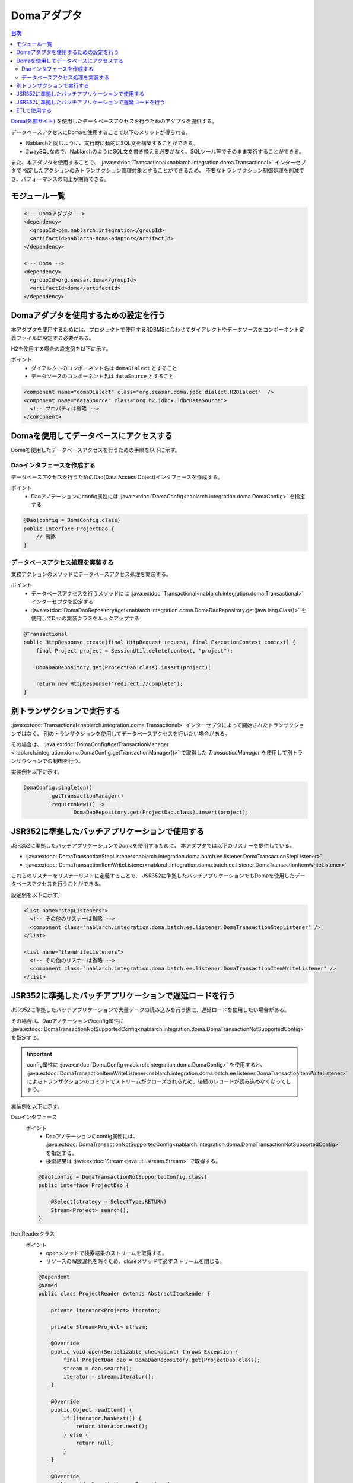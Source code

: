 .. _doma_adaptor:

Domaアダプタ
==================================================

.. contents:: 目次
  :depth: 3
  :local:

`Doma(外部サイト) <http://doma.readthedocs.io/ja/stable/>`_ を使用したデータベースアクセスを行うためのアダプタを提供する。

データベースアクセスにDomaを使用することで以下のメリットが得られる。

* Nablarchと同じように、実行時に動的にSQL文を構築することができる。
* 2waySQLなので、NablarchのようにSQL文を書き換える必要がなく、SQLツール等でそのまま実行することができる。

また、本アダプタを使用することで、 :java:extdoc:`Transactional<nablarch.integration.doma.Transactional>` インターセプタで
指定したアクションのみトランザクション管理対象とすることができるため、
不要なトランザクション制御処理を削減でき、パフォーマンスの向上が期待できる。

モジュール一覧
--------------------------------------------------
.. code-block:: xml

  <!-- Domaアダプタ -->
  <dependency>
    <groupId>com.nablarch.integration</groupId>
    <artifactId>nablarch-doma-adaptor</artifactId>
  </dependency>

  <!-- Doma -->
  <dependency>
    <groupId>org.seasar.doma</groupId>
    <artifactId>doma</artifactId>
  </dependency>

Domaアダプタを使用するための設定を行う
--------------------------------------------------
本アダプタを使用するためには、プロジェクトで使用するRDBMSに合わせてダイアレクトやデータソースをコンポーネント定義ファイルに設定する必要がある。

H2を使用する場合の設定例を以下に示す。

ポイント
 * ダイアレクトのコンポーネント名は ``domaDialect`` とすること
 * データソースのコンポーネント名は ``dataSource`` とすること

.. code-block:: xml

  <component name="domaDialect" class="org.seasar.doma.jdbc.dialect.H2Dialect"  />
  <component name="dataSource" class="org.h2.jdbcx.JdbcDataSource">
    <!-- プロパティは省略 -->
  </component>

Domaを使用してデータベースにアクセスする
--------------------------------------------------
Domaを使用したデータベースアクセスを行うための手順を以下に示す。

Daoインタフェースを作成する
~~~~~~~~~~~~~~~~~~~~~~~~~~~~~~~~~~~~~~~~~~~~~~~~~
データベースアクセスを行うためのDao(Data Access Object)インタフェースを作成する。

ポイント
 * Daoアノテーションのconfig属性には :java:extdoc:`DomaConfig<nablarch.integration.doma.DomaConfig>` を指定する

.. code-block:: java

  @Dao(config = DomaConfig.class)
  public interface ProjectDao {
      // 省略
  }

データベースアクセス処理を実装する
~~~~~~~~~~~~~~~~~~~~~~~~~~~~~~~~~~~~~~~~~~~~~~~~~~~
業務アクションのメソッドにデータベースアクセス処理を実装する。

ポイント
 * データベースアクセスを行うメソッドには :java:extdoc:`Transactional<nablarch.integration.doma.Transactional>` インターセプタを設定する
 * :java:extdoc:`DomaDaoRepository#get<nablarch.integration.doma.DomaDaoRepository.get(java.lang.Class)>` を使用してDaoの実装クラスをルックアップする

.. code-block:: java

    @Transactional
    public HttpResponse create(final HttpRequest request, final ExecutionContext context) {
        final Project project = SessionUtil.delete(context, "project");

        DomaDaoRepository.get(ProjectDao.class).insert(project);

        return new HttpResponse("redirect://complete");
    }

別トランザクションで実行する
--------------------------------------------------
:java:extdoc:`Transactional<nablarch.integration.doma.Transactional>` インターセプタによって開始されたトランザクションではなく、
別のトランザクションを使用してデータベースアクセスを行いたい場合がある。

その場合は、 :java:extdoc:`DomaConfig#getTransactionManager <nablarch.integration.doma.DomaConfig.getTransactionManager()>` で取得した
`TransactionManager` を使用して別トランザクションでの制御を行う。

実装例を以下に示す。

.. code-block:: java

  DomaConfig.singleton()
          .getTransactionManager()
          .requiresNew(() ->
                  DomaDaoRepository.get(ProjectDao.class).insert(project);


JSR352に準拠したバッチアプリケーションで使用する
----------------------------------------------------------------
JSR352に準拠したバッチアプリケーションでDomaを使用するために、
本アダプタでは以下のリスナーを提供している。

* :java:extdoc:`DomaTransactionStepListener<nablarch.integration.doma.batch.ee.listener.DomaTransactionStepListener>`
* :java:extdoc:`DomaTransactionItemWriteListener<nablarch.integration.doma.batch.ee.listener.DomaTransactionItemWriteListener>`

これらのリスナーをリスナーリストに定義することで、
JSR352に準拠したバッチアプリケーションでもDomaを使用したデータベースアクセスを行うことができる。

設定例を以下に示す。

.. code-block:: xml

  <list name="stepListeners">
    <!-- その他のリスナーは省略 -->
    <component class="nablarch.integration.doma.batch.ee.listener.DomaTransactionStepListener" />
  </list>

  <list name="itemWriteListeners">
    <!-- その他のリスナーは省略 -->
    <component class="nablarch.integration.doma.batch.ee.listener.DomaTransactionItemWriteListener" />
  </list>

JSR352に準拠したバッチアプリケーションで遅延ロードを行う
---------------------------------------------------------
JSR352に準拠したバッチアプリケーションで大量データの読み込みを行う際に、遅延ロードを使用したい場合がある。

その場合は、Daoアノテーションのconfig属性に
:java:extdoc:`DomaTransactionNotSupportedConfig<nablarch.integration.doma.DomaTransactionNotSupportedConfig>` を指定する。

.. important::

  config属性に :java:extdoc:`DomaConfig<nablarch.integration.doma.DomaConfig>` を使用すると、
  :java:extdoc:`DomaTransactionItemWriteListener<nablarch.integration.doma.batch.ee.listener.DomaTransactionItemWriteListener>`
  によるトランザクションのコミットでストリームがクローズされるため、後続のレコードが読み込めなくなってしまう。

実装例を以下に示す。

Daoインタフェース
  ポイント
    * Daoアノテーションのconfig属性には、
      :java:extdoc:`DomaTransactionNotSupportedConfig<nablarch.integration.doma.DomaTransactionNotSupportedConfig>` を指定する。
    * 検索結果は :java:extdoc:`Stream<java.util.stream.Stream>` で取得する。

  .. code-block:: java

    @Dao(config = DomaTransactionNotSupportedConfig.class)
    public interface ProjectDao {

        @Select(strategy = SelectType.RETURN)
        Stream<Project> search();
    }

ItemReaderクラス
  ポイント
     * openメソッドで検索結果のストリームを取得する。
     * リソースの解放漏れを防ぐため、closeメソッドで必ずストリームを閉じる。

  .. code-block:: java

    @Dependent
    @Named
    public class ProjectReader extends AbstractItemReader {

        private Iterator<Project> iterator;

        private Stream<Project> stream;

        @Override
        public void open(Serializable checkpoint) throws Exception {
            final ProjectDao dao = DomaDaoRepository.get(ProjectDao.class);
            stream = dao.search();
            iterator = stream.iterator();
        }

        @Override
        public Object readItem() {
            if (iterator.hasNext()) {
                return iterator.next();
            } else {
                return null;
            }
        }

        @Override
        public void close() throws Exception {
            stream.close();
        }
    }

ETLで使用する
--------------------------------------------------
ETL使用時に、プロジェクトで追加したステップの中でDomaを使用したい場合がある。
その場合は、ジョブ名およびステップ名を指定したリスナーリストを定義して対応する。

設定例を以下に示す。

ジョブ定義ファイル
  .. code-block:: xml

    <job id="sampleJob" xmlns="http://xmlns.jcp.org/xml/ns/javaee" version="1.0">
      <step id="sampleStep">
        <listeners>
          <listener ref="nablarchStepListenerExecutor" />
          <listener ref="nablarchItemWriteListenerExecutor" />
        </listeners>
        <chunk>
          <reader ref="sampleItemReader" />
          <writer ref="sampleItemWriter" />
        </chunk>
      </step>
    </job>

コンポーネント定義ファイル
  .. code-block:: xml

    <list name="sampleJob.sampleStep.stepListeners">
      <!-- その他のリスナーは省略 -->
      <component
          class="nablarch.integration.doma.batch.ee.listener.DomaTransactionStepListener" />
    </list>

    <list name="sampleJob.sampleStep.itemWriteListeners">
      <!-- その他のリスナーは省略 -->
      <component
          class="nablarch.integration.doma.batch.ee.listener.DomaTransactionItemWriteListener" />
    </list>
